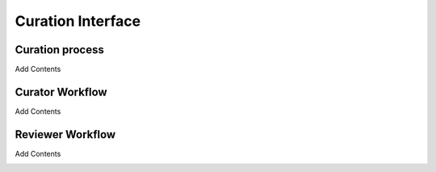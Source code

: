 Curation Interface
==================
Curation process
----------------
Add Contents

.. image:: images/Curation_Workflow.png
    :width: 400
    :alt: Curation Process

Curator Workflow
----------------
Add Contents

.. image:: images/CASEI_Campaign_Curator_Workflow.png
    :width: 400
    :alt: Campaign Workflow

Reviewer Workflow
-----------------
Add Contents

.. image:: images/CASEI_Campaign_Reviewer_Workflow.png
    :width: 400
    :alt: Reviewer Workflow